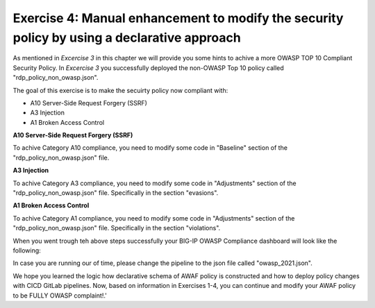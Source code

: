 Exercise 4: Manual enhancement to modify the security policy by using a declarative approach
~~~~~~~~~~~~~~~~~~~~~~~~~~~~~~~~~~~~~~~~~~~~~~~~~~~~~~~~~~~~~~~~~~~~~~~~~~~~~~~~~~~~~~~~~~~~~

As mentioned in *Excercise 3* in this chapter we will provide you some hints to achive a more OWASP TOP 10 Compliant Security Policy.
In *Excercise 3* you successfully deployed the non-OWASP Top 10 policy called "rdp_policy_non_owasp.json".

The goal of this exercise is to make the secuirty policy now compliant with:

-  A10 Server-Side Request Forgery (SSRF)
-  A3 Injection
-  A1 Broken Access Control

**A10 Server-Side Request Forgery (SSRF)**

To achive Category A10 compliance, you need to modify some code in "Baseline" section of the "rdp_policy_non_owasp.json" file.

.. code-block:: json
    :caption: Baseline

    "policy": {
        "name": "Complete_OWASP_Top_Ten",
        "description": "A basic, OWASP Top 10 protection items v1.0",
        "template": {
        "name": "POLICY_TEMPLATE_RAPID_DEPLOYMENT"
        },
        "enforcementMode": "transparent",
        "protocolIndependent": true,
        "caseInsensitive": true,
        "general": {
        "trustXff": true
        },
        "signature-settings": {
        "signatureStaging": true,
        "minimumAccuracyForAutoAddedSignatures": "high"
        }
    }


**A3 Injection**

To achive Category A3 compliance, you need to modify some code in "Adjustments" section of the "rdp_policy_non_owasp.json" file.
Specifically in the section "evasions".


.. code-block:: json
    :caption: Adjustments

    "evasions": [
        {
        "description": "Bad unescape",
        "enabled":  false,
        "learn": true
        },
        {
        "description": "Apache whitespace",
        "enabled":  false,
        "learn": true
        },
        {
        "description": "Bare byte decoding",
        "enabled":  false,
        "learn": true
        },
        {
        "description": "IIS Unicode codepoints",
        "enabled":  false,
        "learn": true
        },
        {
        "description": "IIS backslashes",
        "enabled": false,
        "learn": true
        },
        {
        "description": "%u decoding",
        "enabled": false,
        "learn": true
        },
        {
        "description": "Multiple decoding",
        "enabled":  false,
        "learn": true,
        "maxDecodingPasses": 3
        },
        {
        "description": "Directory traversals",
        "enabled": false,
        "learn": true
        }
    ]

**A1 Broken Access Control**

To achive Category A1 compliance, you need to modify some code in "Adjustments" section of the "rdp_policy_non_owasp.json" file.
Specifically in the section "violations".

.. code-block:: json
    :caption: Adjustments

    "violations": [
         {
           "alarm": true,
           "block": true,
           "description": "ASM Cookie Hijacking",
           "learn": false,
           "name": "VIOL_ASM_COOKIE_HIJACKING"
         },
         {
           "alarm": true,
           "block": true,
           "description": "Access from disallowed User/Session/IP/Device ID",
           "name": "VIOL_SESSION_AWARENESS"
         },
         {
           "alarm": true,
           "block": true,
           "description": "Modified ASM cookie",
           "learn": true,
           "name": "VIOL_ASM_COOKIE_MODIFIED"
         },
         {
           "name": "VIOL_LOGIN_URL_BYPASSED",
           "alarm": true,
           "block": false,
           "learn": false
         },
         {
           "alarm": true,
           "block": true,
           "description": "XML data does not comply with format settings",
           "learn": true,
           "name": "VIOL_XML_FORMAT"
         },
         {
           "name": "VIOL_FILETYPE",
           "alarm": true,
           "block": false,
           "learn": true
         },
         {
           "name": "VIOL_URL",
           "alarm": true,
           "block": false,
           "learn": true
         },
         {
           "name": "VIOL_URL_METACHAR",
           "alarm": true,
           "block": false,
           "learn": true
         },
         {
           "name": "VIOL_PARAMETER_VALUE_METACHAR",
           "alarm": true,
           "block": false,
           "learn": true
         },
         {
           "name": "VIOL_PARAMETER_NAME_METACHAR",
           "alarm": true,
           "block": false,
           "learn": true
         }
     ]



When you went trough teh above steps successfully your BIG-IP OWASP Compliance dashboard will look like the following:

|intro020|

In case you are running our of time, please change the pipeline to the json file called "owasp_2021.json".

We hope you learned the logic how declarative schema of AWAF policy is constructed and how to deploy policy changes with CICD GitLab pipelines. 
Now, based on information in Exercises 1-4, you can continue and modify your AWAF policy to be FULLY OWASP complaint!.'

.. |intro020| image:: ./images/big-ipno13.png
   :width: 800px